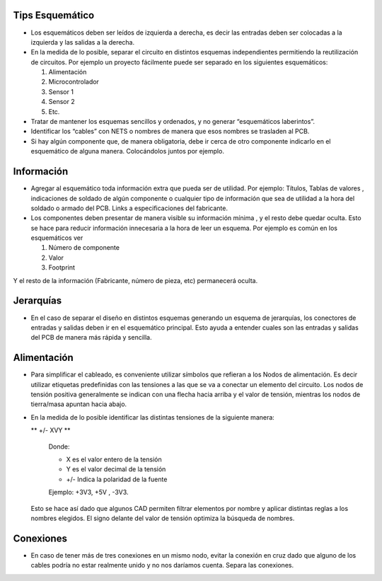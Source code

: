 
.. image:: ../media/img/escudoet28.jpg
   :align: right
   :scale: 30 %
   

Tips Esquemático
---------


-   Los esquemáticos deben ser leídos de izquierda a derecha, es decir las
    entradas deben ser colocadas a la izquierda y las salidas a la derecha.  
	

-   En la medida de lo posible, separar el circuito en distintos esquemas
    independientes permitiendo la reutilización de circuitos. Por ejemplo un
    proyecto fácilmente puede ser separado en los siguientes esquemáticos:  
    
	

    1.  Alimentación  
	

    2.  Microcontrolador  
	

    3.  Sensor 1  
	

    4.  Sensor 2  
    
    
    5.  Etc.
	

-   Tratar de mantener los esquemas sencillos y ordenados, y no generar
    “esquemáticos laberintos”.

-   Identificar los “cables” con NETS o nombres de manera que esos nombres se
    trasladen al PCB.

-   Si hay algún componente que, de manera obligatoria, debe ir cerca de otro
    componente indicarlo en el esquemático de alguna manera. Colocándolos juntos
    por ejemplo.


Información 
---------

-   Agregar al esquemático toda información extra que pueda ser de utilidad. Por
    ejemplo: Títulos, Tablas de valores , indicaciones de soldado de algún
    componente o cualquier tipo de información que sea de utilidad a la hora del
    soldado o armado del PCB. Links a especificaciones del fabricante.

-   Los componentes deben presentar de manera visible su información mínima , y
    el resto debe quedar oculta. Esto se hace para reducir información
    innecesaria a la hora de leer un esquema. Por ejemplo es común en los
    esquemáticos ver  
	

    1.  Número de componente  
	

    2.  Valor  
	

    3.  Footprint  
	

Y el resto de la información (Fabricante, número de pieza, etc) permanecerá
oculta.  


Jerarquías
---------

-   En el caso de separar el diseño en distintos esquemas generando un esquema
    de jerarquías, los conectores de entradas y salidas deben ir en el
    esquemático principal. Esto ayuda a entender cuales son las entradas y
    salidas del PCB de manera más rápida y sencilla.  
	
  
.. image:: ../media/img/esquematico1.png
   :align: center
   :scale: 100 %   




Alimentación
---------

-   Para simplificar el cableado, es conveniente utilizar símbolos que 
    refieran a los Nodos de alimentación. Es decir utilizar etiquetas 
    predefinidas con las tensiones a las que se va a conectar un elemento 
    del circuito. Los nodos de tensión positiva generalmente se indican 
    con una flecha hacia arriba y el valor de tensión, mientras los nodos 
    de tierra/masa apuntan hacia abajo.



-   En la medida de lo posible identificar las distintas tensiones de la
    siguiente manera:

    ** +/- XVY **  
	
	Donde:

	-   X es el valor entero de la tensión

	-   Y es el valor decimal de la tensión

	-   \+/- Indica la polaridad de la fuente

	Ejemplo: +3V3, +5V , -3V3.

   Esto se hace así dado que algunos CAD permiten filtrar elementos por nombre y aplicar distintas reglas a los nombres elegidos. 
   El signo delante del valor de tensión optimiza la búsqueda de nombres.

  
.. image:: ../media/img/esquematico2.png
   :align: center
   :scale: 100 %  


Conexiones
---------

-   En caso de tener más de tres conexiones en un mismo nodo, evitar la conexión
    en cruz dado que alguno de los cables podría no estar realmente unido y no
    nos daríamos cuenta. Separa las conexiones.


.. image:: ../media/img/esquematico3.png
   :align: left
   :scale: 100 %  
  
.. image:: ../media/img/esquematico4.png
   :align: right
   :scale: 100 %  

  


  
